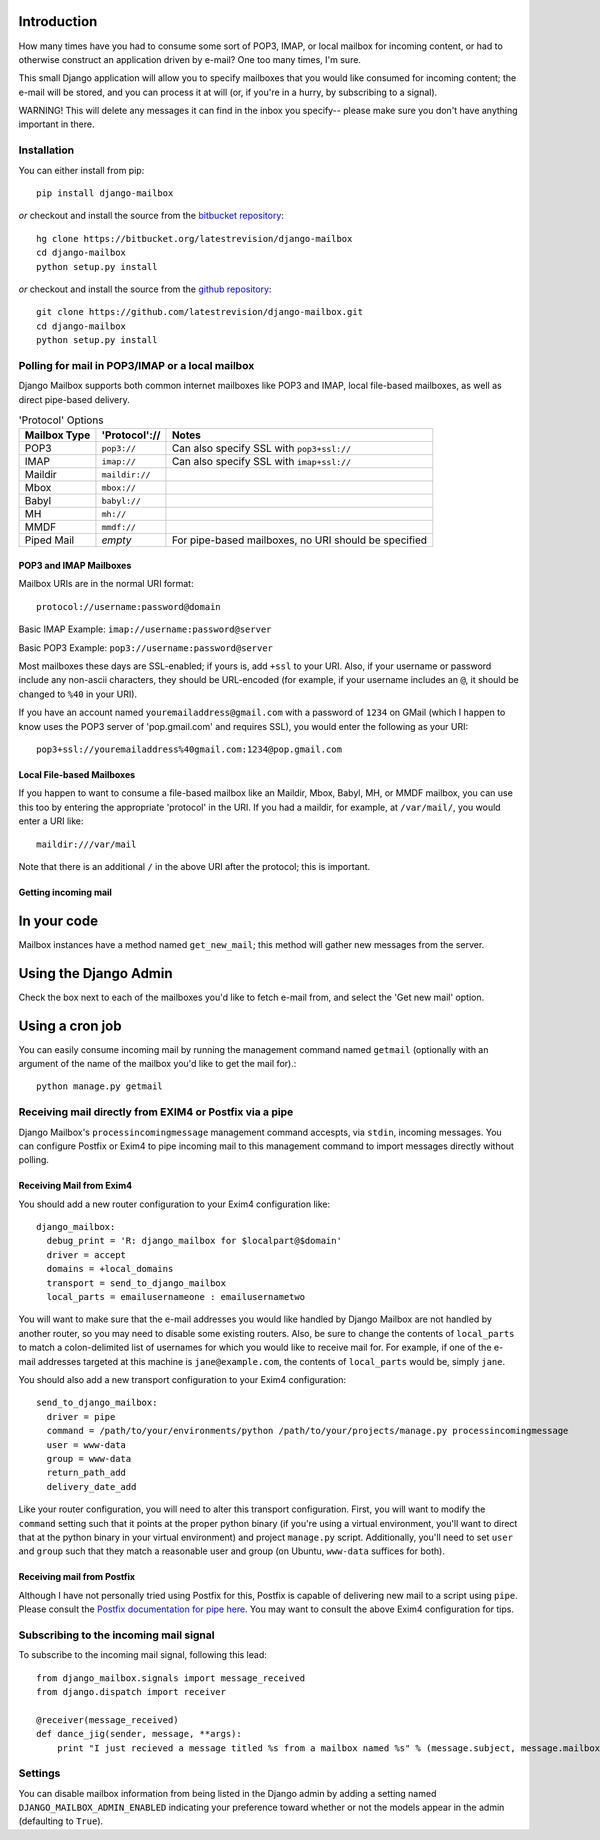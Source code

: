 Introduction
~~~~~~~~~~~~

How many times have you had to consume some sort of POP3, IMAP, or local mailbox for incoming content, or had to otherwise construct an application driven by e-mail?  One too many times, I'm sure.

This small Django application will allow you to specify mailboxes that you would like consumed for incoming content; the e-mail will be stored, and you can process it at will (or, if you're in a hurry, by subscribing to a signal).

WARNING!  This will delete any messages it can find in the inbox you specify-- please make sure you don't have anything important in there.

Installation
============

You can either install from pip::

    pip install django-mailbox

*or* checkout and install the source from the `bitbucket repository <https://bitbucket.org/latestrevision/django-mailbox/>`_::

    hg clone https://bitbucket.org/latestrevision/django-mailbox
    cd django-mailbox
    python setup.py install

*or* checkout and install the source from the `github repository <https://github.com/latestrevision/django-mailbox/>`_::

    git clone https://github.com/latestrevision/django-mailbox.git
    cd django-mailbox
    python setup.py install

Polling for mail in POP3/IMAP or a local mailbox
================================================

Django Mailbox supports both common internet mailboxes like POP3 and IMAP, local file-based mailboxes, as well as direct pipe-based delivery.

.. table:: 'Protocol' Options

  ============ ============== ====================================================
  Mailbox Type 'Protocol'://  Notes
  ============ ============== ====================================================
  POP3         ``pop3://``    Can also specify SSL with ``pop3+ssl://``
  IMAP         ``imap://``    Can also specify SSL with ``imap+ssl://``
  Maildir      ``maildir://``
  Mbox         ``mbox://``
  Babyl        ``babyl://``
  MH           ``mh://``
  MMDF         ``mmdf://``
  Piped Mail   *empty*        For pipe-based mailboxes, no URI should be specified
  ============ ============== ====================================================

POP3 and IMAP Mailboxes
-----------------------

Mailbox URIs are in the normal URI format::

    protocol://username:password@domain

Basic IMAP Example: ``imap://username:password@server``

Basic POP3 Example: ``pop3://username:password@server``

Most mailboxes these days are SSL-enabled; if yours is, add ``+ssl`` to your URI.  Also, if your username or password include any non-ascii characters,  they should be URL-encoded (for example, if your username includes an ``@``, it should be changed to ``%40`` in your URI).

If you have an account named ``youremailaddress@gmail.com`` with a password of ``1234`` on GMail (which I happen to know uses the POP3 server of 'pop.gmail.com' and requires SSL), you would enter the following as your URI::

    pop3+ssl://youremailaddress%40gmail.com:1234@pop.gmail.com

Local File-based Mailboxes
--------------------------

If you happen to want to consume a file-based mailbox like an Maildir, Mbox, Babyl, MH, or MMDF mailbox, you can use this too by entering the appropriate 'protocol' in the URI.  If you had a maildir, for example, at ``/var/mail/``, you would enter a URI like::

    maildir:///var/mail

Note that there is an additional ``/`` in the above URI after the protocol; this is important.

Getting incoming mail
---------------------

In your code
~~~~~~~~~~~~

Mailbox instances have a method named ``get_new_mail``; this method will gather new messages from the server.

Using the Django Admin
~~~~~~~~~~~~~~~~~~~~~~

Check the box next to each of the mailboxes you'd like to fetch e-mail from, and select the 'Get new mail' option.

Using a cron job
~~~~~~~~~~~~~~~~

You can easily consume incoming mail by running the management command named ``getmail`` (optionally with an argument of the name of the mailbox you'd like to get the mail for).::

    python manage.py getmail

Receiving mail directly from EXIM4 or Postfix via a pipe
========================================================

Django Mailbox's ``processincomingmessage`` management command accespts, via ``stdin``, incoming messages.  You can configure Postfix or Exim4 to pipe incoming mail to this management command to import messages directly without polling.

Receiving Mail from Exim4
-------------------------

You should add a new router configuration to your Exim4 configuration like::

  django_mailbox:
    debug_print = 'R: django_mailbox for $localpart@$domain'
    driver = accept
    domains = +local_domains
    transport = send_to_django_mailbox
    local_parts = emailusernameone : emailusernametwo

You will want to make sure that the e-mail addresses you would like handled by Django Mailbox are not handled by another router, so you may need to disable some existing routers.  Also, be sure to change the contents of ``local_parts`` to match a colon-delimited list of usernames for which you would like to receive mail for.  For example, if one of the e-mail addresses targeted at this machine is ``jane@example.com``, the contents of ``local_parts`` would be, simply ``jane``.

You should also add a new transport configuration to your Exim4 configuration::

  send_to_django_mailbox:
    driver = pipe
    command = /path/to/your/environments/python /path/to/your/projects/manage.py processincomingmessage
    user = www-data
    group = www-data
    return_path_add
    delivery_date_add

Like your router configuration, you will need to alter this transport configuration.  First, you will want to modify the ``command`` setting such that it points at the proper python binary (if you're using a virtual environment, you'll want to direct that at the python binary in your virtual environment) and project ``manage.py`` script.  Additionally, you'll need to set ``user`` and ``group`` such that they match a reasonable user and group (on Ubuntu, ``www-data`` suffices for both).

Receiving mail from Postfix
---------------------------

Although I have not personally tried using Postfix for this, Postfix is capable of delivering new mail to a script using ``pipe``.  Please consult the `Postfix documentation for pipe here <http://www.postfix.org/pipe.8.html>`_.  You may want to consult the above Exim4 configuration for tips.

Subscribing to the incoming mail signal
=======================================

To subscribe to the incoming mail signal, following this lead::

    from django_mailbox.signals import message_received
    from django.dispatch import receiver

    @receiver(message_received)
    def dance_jig(sender, message, **args):
        print "I just recieved a message titled %s from a mailbox named %s" % (message.subject, message.mailbox.name, )

Settings
========

You can disable mailbox information from being listed in the Django admin by adding a setting named ``DJANGO_MAILBOX_ADMIN_ENABLED`` indicating your preference toward whether or not the models appear in the admin (defaulting to ``True``).
